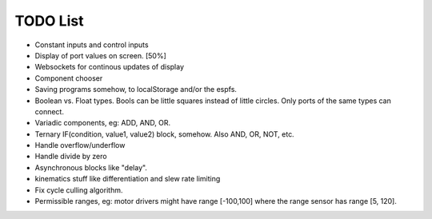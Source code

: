 ===========
 TODO List
===========

* Constant inputs and control inputs

* Display of port values on screen. [50%]

* Websockets for continous updates of display 

* Component chooser

* Saving programs somehow, to localStorage and/or the espfs.

* Boolean vs. Float types.  Bools can be little squares instead of 
  little circles.  Only ports of the same types can connect.

* Variadic components, eg: ADD, AND, OR.

* Ternary IF(condition, value1, value2) block, somehow. 
  Also AND, OR, NOT, etc.

* Handle overflow/underflow

* Handle divide by zero

* Asynchronous blocks like "delay".

* kinematics stuff like differentiation and slew rate limiting

* Fix cycle culling algorithm.

* Permissible ranges, eg: motor
  drivers might have range [-100,100] where the range sensor has
  range [5, 120].

